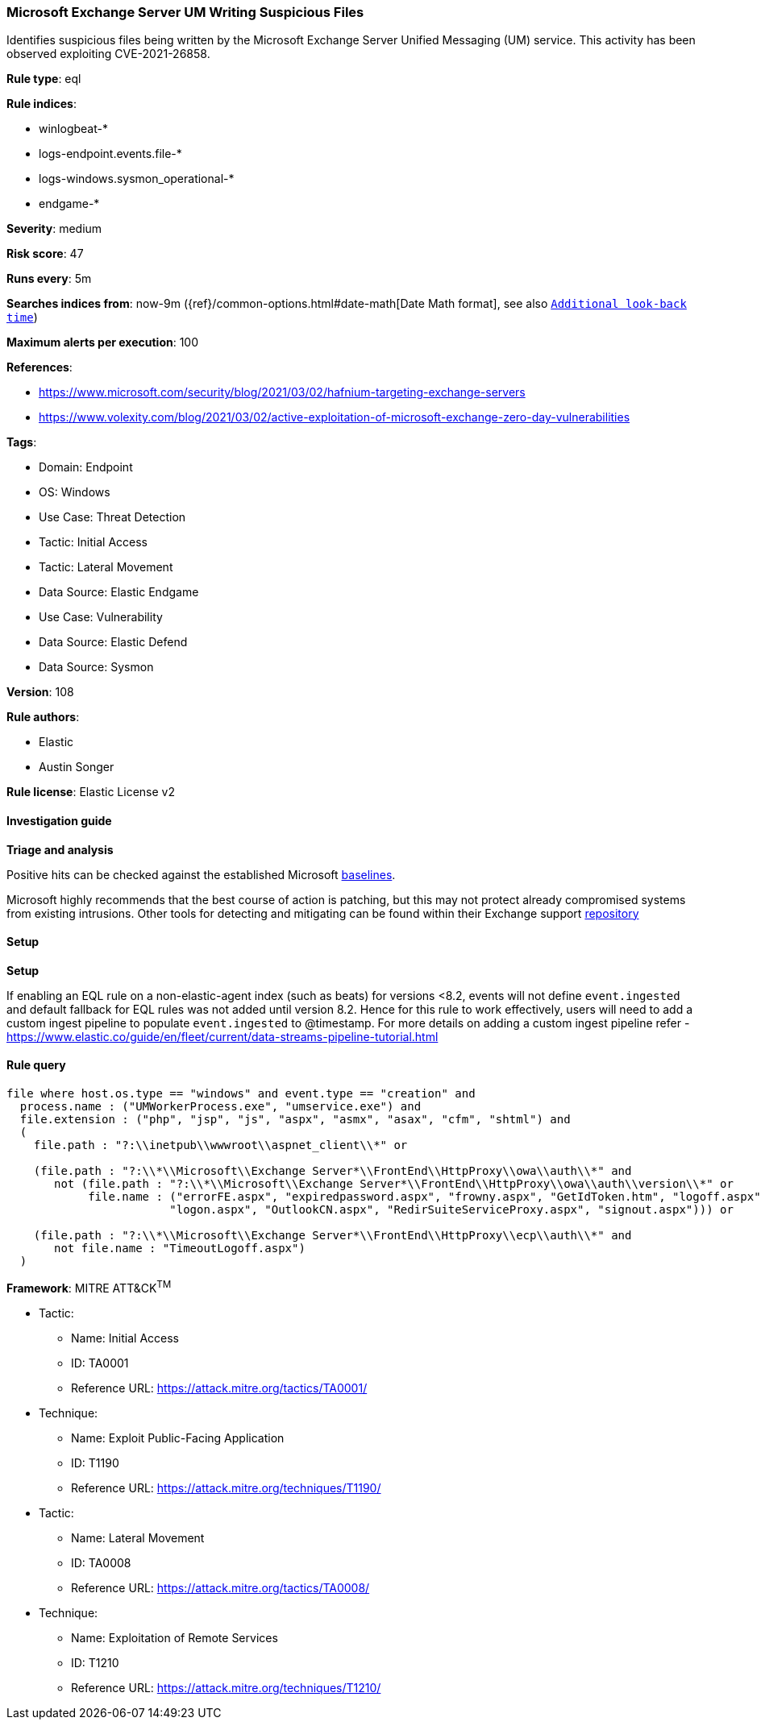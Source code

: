 [[prebuilt-rule-8-12-8-microsoft-exchange-server-um-writing-suspicious-files]]
=== Microsoft Exchange Server UM Writing Suspicious Files

Identifies suspicious files being written by the Microsoft Exchange Server Unified Messaging (UM) service. This activity has been observed exploiting CVE-2021-26858.

*Rule type*: eql

*Rule indices*: 

* winlogbeat-*
* logs-endpoint.events.file-*
* logs-windows.sysmon_operational-*
* endgame-*

*Severity*: medium

*Risk score*: 47

*Runs every*: 5m

*Searches indices from*: now-9m ({ref}/common-options.html#date-math[Date Math format], see also <<rule-schedule, `Additional look-back time`>>)

*Maximum alerts per execution*: 100

*References*: 

* https://www.microsoft.com/security/blog/2021/03/02/hafnium-targeting-exchange-servers
* https://www.volexity.com/blog/2021/03/02/active-exploitation-of-microsoft-exchange-zero-day-vulnerabilities

*Tags*: 

* Domain: Endpoint
* OS: Windows
* Use Case: Threat Detection
* Tactic: Initial Access
* Tactic: Lateral Movement
* Data Source: Elastic Endgame
* Use Case: Vulnerability
* Data Source: Elastic Defend
* Data Source: Sysmon

*Version*: 108

*Rule authors*: 

* Elastic
* Austin Songer

*Rule license*: Elastic License v2


==== Investigation guide



*Triage and analysis*


Positive hits can be checked against the established Microsoft https://github.com/microsoft/CSS-Exchange/tree/main/Security/Baselines[baselines].

Microsoft highly recommends that the best course of action is patching, but this may not protect already compromised systems
from existing intrusions. Other tools for detecting and mitigating can be found within their Exchange support
https://github.com/microsoft/CSS-Exchange/tree/main/Security[repository]


==== Setup



*Setup*


If enabling an EQL rule on a non-elastic-agent index (such as beats) for versions <8.2,
events will not define `event.ingested` and default fallback for EQL rules was not added until version 8.2.
Hence for this rule to work effectively, users will need to add a custom ingest pipeline to populate
`event.ingested` to @timestamp.
For more details on adding a custom ingest pipeline refer - https://www.elastic.co/guide/en/fleet/current/data-streams-pipeline-tutorial.html


==== Rule query


[source, js]
----------------------------------
file where host.os.type == "windows" and event.type == "creation" and
  process.name : ("UMWorkerProcess.exe", "umservice.exe") and
  file.extension : ("php", "jsp", "js", "aspx", "asmx", "asax", "cfm", "shtml") and
  (
    file.path : "?:\\inetpub\\wwwroot\\aspnet_client\\*" or

    (file.path : "?:\\*\\Microsoft\\Exchange Server*\\FrontEnd\\HttpProxy\\owa\\auth\\*" and
       not (file.path : "?:\\*\\Microsoft\\Exchange Server*\\FrontEnd\\HttpProxy\\owa\\auth\\version\\*" or
            file.name : ("errorFE.aspx", "expiredpassword.aspx", "frowny.aspx", "GetIdToken.htm", "logoff.aspx",
                        "logon.aspx", "OutlookCN.aspx", "RedirSuiteServiceProxy.aspx", "signout.aspx"))) or

    (file.path : "?:\\*\\Microsoft\\Exchange Server*\\FrontEnd\\HttpProxy\\ecp\\auth\\*" and
       not file.name : "TimeoutLogoff.aspx")
  )

----------------------------------

*Framework*: MITRE ATT&CK^TM^

* Tactic:
** Name: Initial Access
** ID: TA0001
** Reference URL: https://attack.mitre.org/tactics/TA0001/
* Technique:
** Name: Exploit Public-Facing Application
** ID: T1190
** Reference URL: https://attack.mitre.org/techniques/T1190/
* Tactic:
** Name: Lateral Movement
** ID: TA0008
** Reference URL: https://attack.mitre.org/tactics/TA0008/
* Technique:
** Name: Exploitation of Remote Services
** ID: T1210
** Reference URL: https://attack.mitre.org/techniques/T1210/

